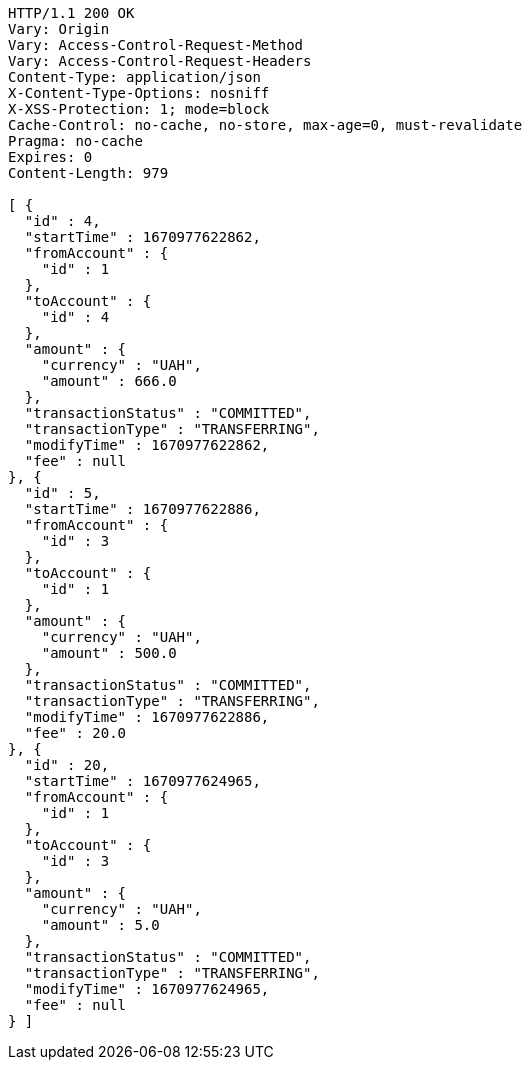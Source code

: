[source,http,options="nowrap"]
----
HTTP/1.1 200 OK
Vary: Origin
Vary: Access-Control-Request-Method
Vary: Access-Control-Request-Headers
Content-Type: application/json
X-Content-Type-Options: nosniff
X-XSS-Protection: 1; mode=block
Cache-Control: no-cache, no-store, max-age=0, must-revalidate
Pragma: no-cache
Expires: 0
Content-Length: 979

[ {
  "id" : 4,
  "startTime" : 1670977622862,
  "fromAccount" : {
    "id" : 1
  },
  "toAccount" : {
    "id" : 4
  },
  "amount" : {
    "currency" : "UAH",
    "amount" : 666.0
  },
  "transactionStatus" : "COMMITTED",
  "transactionType" : "TRANSFERRING",
  "modifyTime" : 1670977622862,
  "fee" : null
}, {
  "id" : 5,
  "startTime" : 1670977622886,
  "fromAccount" : {
    "id" : 3
  },
  "toAccount" : {
    "id" : 1
  },
  "amount" : {
    "currency" : "UAH",
    "amount" : 500.0
  },
  "transactionStatus" : "COMMITTED",
  "transactionType" : "TRANSFERRING",
  "modifyTime" : 1670977622886,
  "fee" : 20.0
}, {
  "id" : 20,
  "startTime" : 1670977624965,
  "fromAccount" : {
    "id" : 1
  },
  "toAccount" : {
    "id" : 3
  },
  "amount" : {
    "currency" : "UAH",
    "amount" : 5.0
  },
  "transactionStatus" : "COMMITTED",
  "transactionType" : "TRANSFERRING",
  "modifyTime" : 1670977624965,
  "fee" : null
} ]
----